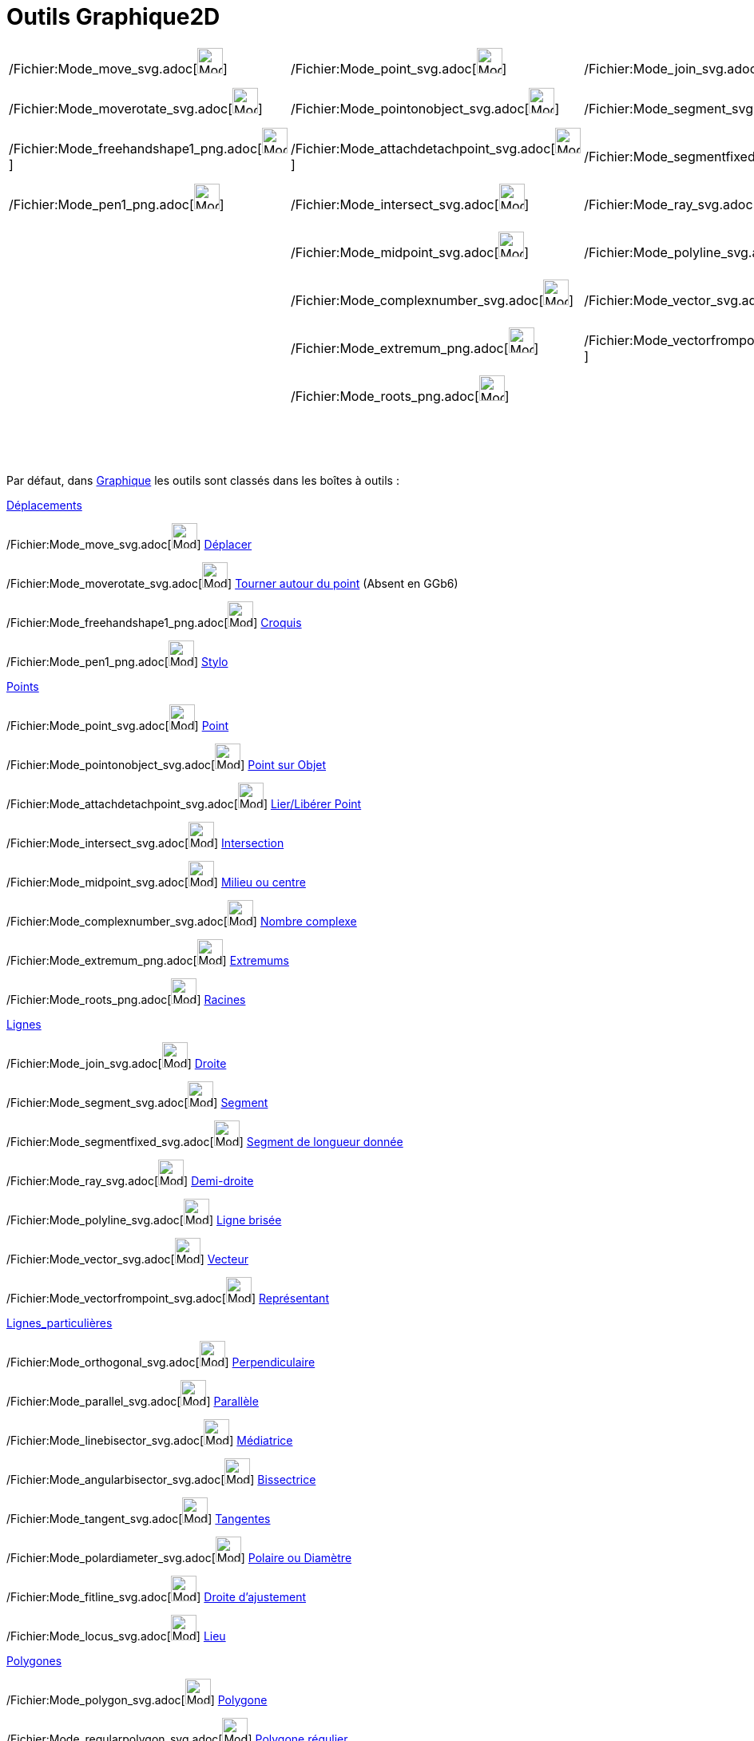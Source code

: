 = Outils Graphique2D
:page-en: tools/Graphics_Tools
ifdef::env-github[:imagesdir: /fr/modules/ROOT/assets/images]

[cols=",,,,,,,,,,",]
|===
|/Fichier:Mode_move_svg.adoc[image:32px-Mode_move.svg.png[Mode move.svg,width=32,height=32]]
|/Fichier:Mode_point_svg.adoc[image:32px-Mode_point.svg.png[Mode point.svg,width=32,height=32]]
|/Fichier:Mode_join_svg.adoc[image:32px-Mode_join.svg.png[Mode join.svg,width=32,height=32]]
|/Fichier:Mode_orthogonal_svg.adoc[image:32px-Mode_orthogonal.svg.png[Mode orthogonal.svg,width=32,height=32]]
|/Fichier:Mode_polygon_svg.adoc[image:32px-Mode_polygon.svg.png[Mode polygon.svg,width=32,height=32]]
|/Fichier:Mode_circle2_svg.adoc[image:32px-Mode_circle2.svg.png[Mode circle2.svg,width=32,height=32]]
|/Fichier:Mode_ellipse3_svg.adoc[image:32px-Mode_ellipse3.svg.png[Mode ellipse3.svg,width=32,height=32]]
|/Fichier:Mode_angle_svg.adoc[image:32px-Mode_angle.svg.png[Mode angle.svg,width=32,height=32]]
|/Fichier:Mode_mirroratline_svg.adoc[image:32px-Mode_mirroratline.svg.png[Mode mirroratline.svg,width=32,height=32]]
|/Fichier:Mode_slider_svg.adoc[image:32px-Mode_slider.svg.png[Mode slider.svg,width=32,height=32]]
|/Fichier:Mode_translateview_svg.adoc[image:32px-Mode_translateview.svg.png[Mode translateview.svg,width=32,height=32]]

|/Fichier:Mode_moverotate_svg.adoc[image:32px-Mode_moverotate.svg.png[Mode moverotate.svg,width=32,height=32]]
|/Fichier:Mode_pointonobject_svg.adoc[image:32px-Mode_pointonobject.svg.png[Mode pointonobject.svg,width=32,height=32]]
|/Fichier:Mode_segment_svg.adoc[image:32px-Mode_segment.svg.png[Mode segment.svg,width=32,height=32]]
|/Fichier:Mode_parallel_svg.adoc[image:32px-Mode_parallel.svg.png[Mode parallel.svg,width=32,height=32]]
|/Fichier:Mode_regularpolygon_svg.adoc[image:32px-Mode_regularpolygon.svg.png[Mode
regularpolygon.svg,width=32,height=32]]
|/Fichier:Mode_circlepointradius_svg.adoc[image:32px-Mode_circlepointradius.svg.png[Mode
circlepointradius.svg,width=32,height=32]] |/Fichier:Mode_hyperbola3_svg.adoc[image:32px-Mode_hyperbola3.svg.png[Mode
hyperbola3.svg,width=32,height=32]] |/Fichier:Mode_anglefixed_svg.adoc[image:32px-Mode_anglefixed.svg.png[Mode
anglefixed.svg,width=32,height=32]] |/Fichier:Mode_mirroratpoint_svg.adoc[image:32px-Mode_mirroratpoint.svg.png[Mode
mirroratpoint.svg,width=32,height=32]] |/Fichier:Mode_text_svg.adoc[image:32px-Mode_text.svg.png[Mode
text.svg,width=32,height=32]] |/Fichier:Mode_zoomin_svg.adoc[image:32px-Mode_zoomin.svg.png[Mode
zoomin.svg,width=32,height=32]]

|/Fichier:Mode_freehandshape1_png.adoc[image:Mode_freehandshape1.png[Mode freehandshape1.png,width=32,height=32]]
|/Fichier:Mode_attachdetachpoint_svg.adoc[image:32px-Mode_attachdetachpoint.svg.png[Mode
attachdetachpoint.svg,width=32,height=32]]
|/Fichier:Mode_segmentfixed_svg.adoc[image:32px-Mode_segmentfixed.svg.png[Mode segmentfixed.svg,width=32,height=32]]
|/Fichier:Mode_linebisector_svg.adoc[image:32px-Mode_linebisector.svg.png[Mode linebisector.svg,width=32,height=32]]
|/Fichier:Mode_rigidpolygon_svg.adoc[image:32px-Mode_rigidpolygon.svg.png[Mode rigidpolygon.svg,width=32,height=32]]
|/Fichier:Mode_compasses_svg.adoc[image:32px-Mode_compasses.svg.png[Mode compasses.svg,width=32,height=32]]
|/Fichier:Mode_parabola_svg.adoc[image:32px-Mode_parabola.svg.png[Mode parabola.svg,width=32,height=32]]
|/Fichier:Mode_distance_svg.adoc[image:32px-Mode_distance.svg.png[Mode distance.svg,width=32,height=32]]
|/Fichier:Mode_mirroratcircle_svg.adoc[image:32px-Mode_mirroratcircle.svg.png[Mode
mirroratcircle.svg,width=32,height=32]] |/Fichier:Mode_image1_png.adoc[image:Mode_image1.png[Mode
image1.png,width=32,height=32]] |/Fichier:Mode_zoomout_svg.adoc[image:32px-Mode_zoomout.svg.png[Mode
zoomout.svg,width=32,height=32]]

|/Fichier:Mode_pen1_png.adoc[image:Mode_pen1.png[Mode pen1.png,width=32,height=32]]
|/Fichier:Mode_intersect_svg.adoc[image:32px-Mode_intersect.svg.png[Mode intersect.svg,width=32,height=32]]
|/Fichier:Mode_ray_svg.adoc[image:32px-Mode_ray.svg.png[Mode ray.svg,width=32,height=32]]
|/Fichier:Mode_angularbisector_svg.adoc[image:32px-Mode_angularbisector.svg.png[Mode
angularbisector.svg,width=32,height=32]]
|/Fichier:Mode_vectorpolygon_svg.adoc[image:32px-Mode_vectorpolygon.svg.png[Mode vectorpolygon.svg,width=32,height=32]]
|/Fichier:Mode_circle3_svg.adoc[image:32px-Mode_circle3.svg.png[Mode circle3.svg,width=32,height=32]]
|/Fichier:Mode_conic5_svg.adoc[image:32px-Mode_conic5.svg.png[Mode conic5.svg,width=32,height=32]]
|/Fichier:Mode_area_svg.adoc[image:32px-Mode_area.svg.png[Mode area.svg,width=32,height=32]]
|/Fichier:Mode_rotatebyangle_svg.adoc[image:32px-Mode_rotatebyangle.svg.png[Mode rotatebyangle.svg,width=32,height=32]]
|/Fichier:Mode_buttonaction_svg.adoc[image:32px-Mode_buttonaction.svg.png[Mode buttonaction.svg,width=32,height=32]]
|/Fichier:Mode_showhideobject_svg.adoc[image:32px-Mode_showhideobject.svg.png[Mode
showhideobject.svg,width=32,height=32]]

| |/Fichier:Mode_midpoint_svg.adoc[image:32px-Mode_midpoint.svg.png[Mode midpoint.svg,width=32,height=32]]
|/Fichier:Mode_polyline_svg.adoc[image:32px-Mode_polyline.svg.png[Mode polyline.svg,width=32,height=32]]
|/Fichier:Mode_tangent_svg.adoc[image:32px-Mode_tangent.svg.png[Mode tangent.svg,width=32,height=32]] |
|/Fichier:Mode_semicircle_svg.adoc[image:32px-Mode_semicircle.svg.png[Mode semicircle.svg,width=32,height=32]] |
|/Fichier:Mode_slope_svg.adoc[image:32px-Mode_slope.svg.png[Mode slope.svg,width=32,height=32]]
|/Fichier:Mode_translatebyvector_svg.adoc[image:32px-Mode_translatebyvector.svg.png[Mode
translatebyvector.svg,width=32,height=32]]
|/Fichier:Mode_showcheckbox_svg.adoc[image:32px-Mode_showcheckbox.svg.png[Mode showcheckbox.svg,width=32,height=32]]
|/Fichier:Mode_showhidelabel_svg.adoc[image:32px-Mode_showhidelabel.svg.png[Mode showhidelabel.svg,width=32,height=32]]

| |/Fichier:Mode_complexnumber_svg.adoc[image:32px-Mode_complexnumber.svg.png[Mode
complexnumber.svg,width=32,height=32]] |/Fichier:Mode_vector_svg.adoc[image:32px-Mode_vector.svg.png[Mode
vector.svg,width=32,height=32]] |/Fichier:Mode_polardiameter_svg.adoc[image:32px-Mode_polardiameter.svg.png[Mode
polardiameter.svg,width=32,height=32]] | |/Fichier:Mode_circlearc3_svg.adoc[image:32px-Mode_circlearc3.svg.png[Mode
circlearc3.svg,width=32,height=32]] | |/Fichier:Mode_createlist_svg.adoc[image:32px-Mode_createlist.svg.png[Mode
createlist.svg,width=32,height=32]] |/Fichier:Mode_dilatefrompoint_svg.adoc[image:32px-Mode_dilatefrompoint.svg.png[Mode
dilatefrompoint.svg,width=32,height=32]]
|/Fichier:Mode_textfieldaction_svg.adoc[image:32px-Mode_textfieldaction.svg.png[Mode
textfieldaction.svg,width=32,height=32]]
|/Fichier:Mode_copyvisualstyle_svg.adoc[image:32px-Mode_copyvisualstyle.svg.png[Mode
copyvisualstyle.svg,width=32,height=32]]

| |/Fichier:Mode_extremum_png.adoc[image:32px-Mode_extremum.png[Mode extremum.png,width=32,height=32]]
|/Fichier:Mode_vectorfrompoint_svg.adoc[image:32px-Mode_vectorfrompoint.svg.png[Mode
vectorfrompoint.svg,width=32,height=32]] |/Fichier:Mode_fitline_svg.adoc[image:32px-Mode_fitline.svg.png[Mode
fitline.svg,width=32,height=32]] |
|/Fichier:Mode_circumcirclearc3_svg.adoc[image:32px-Mode_circumcirclearc3.svg.png[Mode
circumcirclearc3.svg,width=32,height=32]] | |/Fichier:Mode_relation_svg.adoc[image:32px-Mode_relation.svg.png[Mode
relation.svg,width=32,height=32]] | | |/Fichier:Mode_delete_svg.adoc[image:32px-Mode_delete.svg.png[Mode
delete.svg,width=32,height=32]]

| |/Fichier:Mode_roots_png.adoc[image:32px-Mode_roots.png[Mode roots.png,width=32,height=32]] |
|/Fichier:Mode_locus_svg.adoc[image:32px-Mode_locus.svg.png[Mode locus.svg,width=32,height=32]] |
|/Fichier:Mode_circlesector3_svg.adoc[image:32px-Mode_circlesector3.svg.png[Mode circlesector3.svg,width=32,height=32]]
| |/Fichier:Mode_functioninspector_svg.adoc[image:32px-Mode_functioninspector.svg.png[Mode
functioninspector.svg,width=32,height=32]] | | |

| | | | | |/Fichier:Mode_circumcirclesector3_svg.adoc[image:32px-Mode_circumcirclesector3.svg.png[Mode
circumcirclesector3.svg,width=32,height=32]] | | | | |
|===

Par défaut, dans xref:/Graphique.adoc[Graphique] les outils sont classés dans les boîtes à outils :

xref:/Déplacements.adoc[Déplacements]

/Fichier:Mode_move_svg.adoc[image:32px-Mode_move.svg.png[Mode move.svg,width=32,height=32]]
xref:/tools/Déplacer.adoc[Déplacer]

/Fichier:Mode_moverotate_svg.adoc[image:32px-Mode_moverotate.svg.png[Mode moverotate.svg,width=32,height=32]]
xref:/tools/Tourner_autour_du_point.adoc[Tourner autour du point] (Absent en GGb6)

/Fichier:Mode_freehandshape1_png.adoc[image:Mode_freehandshape1.png[Mode freehandshape1.png,width=32,height=32]]
xref:/tools/Croquis.adoc[Croquis]

/Fichier:Mode_pen1_png.adoc[image:Mode_pen1.png[Mode pen1.png,width=32,height=32]] xref:/tools/Stylo.adoc[Stylo]

xref:/Points.adoc[Points]

/Fichier:Mode_point_svg.adoc[image:32px-Mode_point.svg.png[Mode point.svg,width=32,height=32]]
xref:/tools/Point.adoc[Point]

/Fichier:Mode_pointonobject_svg.adoc[image:32px-Mode_pointonobject.svg.png[Mode pointonobject.svg,width=32,height=32]]
xref:/tools/Point_sur_Objet.adoc[Point sur Objet]

/Fichier:Mode_attachdetachpoint_svg.adoc[image:32px-Mode_attachdetachpoint.svg.png[Mode
attachdetachpoint.svg,width=32,height=32]] xref:/tools/Lier_Libérer_Point.adoc[Lier/Libérer Point]

/Fichier:Mode_intersect_svg.adoc[image:32px-Mode_intersect.svg.png[Mode intersect.svg,width=32,height=32]]
xref:/tools/Intersection.adoc[Intersection]

/Fichier:Mode_midpoint_svg.adoc[image:32px-Mode_midpoint.svg.png[Mode midpoint.svg,width=32,height=32]]
xref:/tools/Milieu_ou_centre.adoc[Milieu ou centre]

/Fichier:Mode_complexnumber_svg.adoc[image:32px-Mode_complexnumber.svg.png[Mode complexnumber.svg,width=32,height=32]]
xref:/tools/Nombre_complexe.adoc[Nombre complexe]

/Fichier:Mode_extremum_png.adoc[image:32px-Mode_extremum.png[Mode extremum.png,width=32,height=32]]
xref:/tools/Extremums.adoc[Extremums]

/Fichier:Mode_roots_png.adoc[image:32px-Mode_roots.png[Mode roots.png,width=32,height=32]]
xref:/tools/Racines.adoc[Racines]

xref:/Lignes.adoc[Lignes]

/Fichier:Mode_join_svg.adoc[image:32px-Mode_join.svg.png[Mode join.svg,width=32,height=32]]
xref:/tools/Droite.adoc[Droite]

/Fichier:Mode_segment_svg.adoc[image:32px-Mode_segment.svg.png[Mode segment.svg,width=32,height=32]]
xref:/tools/Segment.adoc[Segment]

/Fichier:Mode_segmentfixed_svg.adoc[image:32px-Mode_segmentfixed.svg.png[Mode segmentfixed.svg,width=32,height=32]]
xref:/tools/Segment_de_longueur_donnée.adoc[Segment de longueur donnée]

/Fichier:Mode_ray_svg.adoc[image:32px-Mode_ray.svg.png[Mode ray.svg,width=32,height=32]]
xref:/tools/Demi_droite.adoc[Demi-droite]

/Fichier:Mode_polyline_svg.adoc[image:32px-Mode_polyline.svg.png[Mode polyline.svg,width=32,height=32]]
xref:/tools/Ligne_brisée.adoc[Ligne brisée]

/Fichier:Mode_vector_svg.adoc[image:32px-Mode_vector.svg.png[Mode vector.svg,width=32,height=32]]
xref:/tools/Vecteur.adoc[Vecteur]

/Fichier:Mode_vectorfrompoint_svg.adoc[image:32px-Mode_vectorfrompoint.svg.png[Mode
vectorfrompoint.svg,width=32,height=32]] xref:/tools/Représentant.adoc[Représentant]

xref:/Lignes_particulières.adoc[Lignes_particulières]

/Fichier:Mode_orthogonal_svg.adoc[image:32px-Mode_orthogonal.svg.png[Mode orthogonal.svg,width=32,height=32]]
xref:/tools/Perpendiculaire.adoc[Perpendiculaire]

/Fichier:Mode_parallel_svg.adoc[image:32px-Mode_parallel.svg.png[Mode parallel.svg,width=32,height=32]]
xref:/tools/Parallèle.adoc[Parallèle]

/Fichier:Mode_linebisector_svg.adoc[image:32px-Mode_linebisector.svg.png[Mode linebisector.svg,width=32,height=32]]
xref:/tools/Médiatrice.adoc[Médiatrice]

/Fichier:Mode_angularbisector_svg.adoc[image:32px-Mode_angularbisector.svg.png[Mode
angularbisector.svg,width=32,height=32]] xref:/tools/Bissectrice.adoc[Bissectrice]

/Fichier:Mode_tangent_svg.adoc[image:32px-Mode_tangent.svg.png[Mode tangent.svg,width=32,height=32]]
xref:/tools/Tangentes.adoc[Tangentes]

/Fichier:Mode_polardiameter_svg.adoc[image:32px-Mode_polardiameter.svg.png[Mode polardiameter.svg,width=32,height=32]]
xref:/tools/Polaire_ou_Diamètre.adoc[Polaire ou Diamètre]

/Fichier:Mode_fitline_svg.adoc[image:32px-Mode_fitline.svg.png[Mode fitline.svg,width=32,height=32]]
xref:/tools/Droite_d'ajustement.adoc[Droite d'ajustement]

/Fichier:Mode_locus_svg.adoc[image:32px-Mode_locus.svg.png[Mode locus.svg,width=32,height=32]]
xref:/tools/Lieu.adoc[Lieu]

xref:/Polygones.adoc[Polygones]

/Fichier:Mode_polygon_svg.adoc[image:32px-Mode_polygon.svg.png[Mode polygon.svg,width=32,height=32]]
xref:/tools/Polygone.adoc[Polygone]

/Fichier:Mode_regularpolygon_svg.adoc[image:32px-Mode_regularpolygon.svg.png[Mode
regularpolygon.svg,width=32,height=32]] xref:/tools/Polygone_régulier.adoc[Polygone régulier]

/Fichier:Mode_rigidpolygon_svg.adoc[image:32px-Mode_rigidpolygon.svg.png[Mode rigidpolygon.svg,width=32,height=32]]
xref:/tools/Polygone_indéformable.adoc[Polygone indéformable]

/Fichier:Mode_vectorpolygon_svg.adoc[image:32px-Mode_vectorpolygon.svg.png[Mode vectorpolygon.svg,width=32,height=32]]
xref:/tools/Polygone_semi_déformable.adoc[Polygone semi-déformable]

xref:/Cercles_et_Arcs.adoc[Cercles_et_Arcs]

/Fichier:Mode_circle2_svg.adoc[image:32px-Mode_circle2.svg.png[Mode circle2.svg,width=32,height=32]]
xref:/tools/Cercle_(centre_point).adoc[Cercle (centre-point)]

/Fichier:Mode_circlepointradius_svg.adoc[image:32px-Mode_circlepointradius.svg.png[Mode
circlepointradius.svg,width=32,height=32]] xref:/tools/Cercle_(centre_rayon).adoc[Cercle (centre-rayon)]

/Fichier:Mode_compasses_svg.adoc[image:32px-Mode_compasses.svg.png[Mode compasses.svg,width=32,height=32]]
xref:/tools/Compas.adoc[Compas]

/Fichier:Mode_circle3_svg.adoc[image:32px-Mode_circle3.svg.png[Mode circle3.svg,width=32,height=32]]
xref:/tools/Cercle_passant_par_trois_points.adoc[Cercle passant par trois points]

/Fichier:Mode_semicircle_svg.adoc[image:32px-Mode_semicircle.svg.png[Mode semicircle.svg,width=32,height=32]]
xref:/tools/Demi_cercle.adoc[Demi-cercle]

/Fichier:Mode_circlearc3_svg.adoc[image:32px-Mode_circlearc3.svg.png[Mode circlearc3.svg,width=32,height=32]]
xref:/tools/Arc_de_cercle_(centre_2_points).adoc[Arc de cercle (centre-2 points)]

/Fichier:Mode_circumcirclearc3_svg.adoc[image:32px-Mode_circumcirclearc3.svg.png[Mode
circumcirclearc3.svg,width=32,height=32]] xref:/tools/Arc_de_cercle_créé_par_3_points.adoc[Arc de cercle créé par 3
points]

/Fichier:Mode_circlesector3_svg.adoc[image:32px-Mode_circlesector3.svg.png[Mode circlesector3.svg,width=32,height=32]]
xref:/tools/Secteur_circulaire_(centre_2_points).adoc[Secteur_circulaire_(centre-2_points)]

/Fichier:Mode_circumcirclesector3_svg.adoc[image:32px-Mode_circumcirclesector3.svg.png[Mode
circumcirclesector3.svg,width=32,height=32]] xref:/tools/Secteur_circulaire_créé_par_3_points.adoc[Secteur circulaire
créé par 3 points]

xref:/Coniques.adoc[Coniques]

/Fichier:Mode_ellipse3_svg.adoc[image:32px-Mode_ellipse3.svg.png[Mode ellipse3.svg,width=32,height=32]]
xref:/tools/Ellipse.adoc[Ellipse]

/Fichier:Mode_hyperbola3_svg.adoc[image:32px-Mode_hyperbola3.svg.png[Mode hyperbola3.svg,width=32,height=32]]
xref:/tools/Hyperbole.adoc[Hyperbole]

/Fichier:Mode_parabola_svg.adoc[image:32px-Mode_parabola.svg.png[Mode parabola.svg,width=32,height=32]]
xref:/tools/Parabole.adoc[Parabole]

/Fichier:Mode_conic5_svg.adoc[image:32px-Mode_conic5.svg.png[Mode conic5.svg,width=32,height=32]]
xref:/tools/Conique_passant_par_cinq_points.adoc[Conique passant par cinq points]

xref:/Mesures.adoc[Mesures]

/Fichier:Mode_angle_svg.adoc[image:32px-Mode_angle.svg.png[Mode angle.svg,width=32,height=32]]
xref:/tools/Angle.adoc[Angle]

/Fichier:Mode_anglefixed_svg.adoc[image:32px-Mode_anglefixed.svg.png[Mode anglefixed.svg,width=32,height=32]]
xref:/tools/Angle_de_mesure_donnée.adoc[Angle de mesure donnée]

/Fichier:Mode_distance_svg.adoc[image:32px-Mode_distance.svg.png[Mode distance.svg,width=32,height=32]]
xref:/tools/Distance_ou_Longueur.adoc[Distance ou Longueur]

/Fichier:Mode_area_svg.adoc[image:32px-Mode_area.svg.png[Mode area.svg,width=32,height=32]] xref:/tools/Aire.adoc[Aire]

/Fichier:Mode_slope_svg.adoc[image:32px-Mode_slope.svg.png[Mode slope.svg,width=32,height=32]]
xref:/tools/Pente.adoc[Pente]

/Fichier:Mode_createlist_svg.adoc[image:32px-Mode_createlist.svg.png[Mode createlist.svg,width=32,height=32]]
xref:/tools/Liste.adoc[Liste]

/Fichier:Mode_relation_svg.adoc[image:32px-Mode_relation.svg.png[Mode relation.svg,width=32,height=32]]
xref:/tools/Relation.adoc[Relation]

/Fichier:Mode_functioninspector_svg.adoc[image:32px-Mode_functioninspector.svg.png[Mode
functioninspector.svg,width=32,height=32]] xref:/tools/Inspecteur_de_fonction.adoc[Inspecteur de fonction]

xref:/Transformations.adoc[Transformations]

/Fichier:Mode_mirroratline_svg.adoc[image:32px-Mode_mirroratline.svg.png[Mode mirroratline.svg,width=32,height=32]]
xref:/tools/Symétrie_axiale.adoc[Symétrie axiale]

/Fichier:Mode_mirroratpoint_svg.adoc[image:32px-Mode_mirroratpoint.svg.png[Mode mirroratpoint.svg,width=32,height=32]]
xref:/tools/Symétrie_centrale.adoc[Symétrie centrale]

/Fichier:Mode_mirroratcircle_svg.adoc[image:32px-Mode_mirroratcircle.svg.png[Mode
mirroratcircle.svg,width=32,height=32]] xref:/tools/Inversion.adoc[Inversion]

/Fichier:Mode_rotatebyangle_svg.adoc[image:32px-Mode_rotatebyangle.svg.png[Mode rotatebyangle.svg,width=32,height=32]]
xref:/tools/Rotation.adoc[Rotation]

/Fichier:Mode_translatebyvector_svg.adoc[image:32px-Mode_translatebyvector.svg.png[Mode
translatebyvector.svg,width=32,height=32]] xref:/tools/Translation.adoc[Translation]

/Fichier:Mode_dilatefrompoint_svg.adoc[image:32px-Mode_dilatefrompoint.svg.png[Mode
dilatefrompoint.svg,width=32,height=32]] xref:/tools/Homothétie.adoc[Homothétie]

xref:/InterActions.adoc[InterActions] xref:/Insertions.adoc[Insertions]

/Fichier:Mode_slider_svg.adoc[image:32px-Mode_slider.svg.png[Mode slider.svg,width=32,height=32]]
xref:/tools/Curseur.adoc[Curseur]

/Fichier:Mode_text_svg.adoc[image:32px-Mode_text.svg.png[Mode text.svg,width=32,height=32]]
xref:/tools/Texte.adoc[Texte]

/Fichier:Mode_image1_png.adoc[image:Mode_image1.png[Mode image1.png,width=32,height=32]] xref:/tools/Image.adoc[Image]

/Fichier:Mode_buttonaction_svg.adoc[image:32px-Mode_buttonaction.svg.png[Mode buttonaction.svg,width=32,height=32]]
xref:/tools/Bouton.adoc[Bouton]

/Fichier:Mode_showcheckbox_svg.adoc[image:32px-Mode_showcheckbox.svg.png[Mode showcheckbox.svg,width=32,height=32]]
xref:/tools/BoîteSélection.adoc[BoîteSélection] (des objets à Afficher/Cacher)

/Fichier:Mode_textfieldaction_svg.adoc[image:32px-Mode_textfieldaction.svg.png[Mode
textfieldaction.svg,width=32,height=32]] xref:/tools/ChampTexte.adoc[ChampTexte]

xref:/Généraux.adoc[Généraux]

/Fichier:Mode_translateview_svg.adoc[image:32px-Mode_translateview.svg.png[Mode translateview.svg,width=32,height=32]]
xref:/tools/Déplacer_Graphique.adoc[Déplacer Graphique]

/Fichier:Mode_zoomin_svg.adoc[image:32px-Mode_zoomin.svg.png[Mode zoomin.svg,width=32,height=32]]
xref:/tools/Agrandissement.adoc[Agrandissement]

/Fichier:Mode_zoomout_svg.adoc[image:32px-Mode_zoomout.svg.png[Mode zoomout.svg,width=32,height=32]]
xref:/tools/Réduction.adoc[Réduction]

/Fichier:Mode_showhideobject_svg.adoc[image:32px-Mode_showhideobject.svg.png[Mode
showhideobject.svg,width=32,height=32]] xref:/tools/Afficher_cacher_l'objet.adoc[Afficher/cacher l'objet]

/Fichier:Mode_showhidelabel_svg.adoc[image:32px-Mode_showhidelabel.svg.png[Mode showhidelabel.svg,width=32,height=32]]
xref:/tools/Afficher_cacher_l'étiquette.adoc[Afficher/cacher l'étiquette]

/Fichier:Mode_copyvisualstyle_svg.adoc[image:32px-Mode_copyvisualstyle.svg.png[Mode
copyvisualstyle.svg,width=32,height=32]] xref:/tools/Copier_Style_graphique.adoc[Copier Style graphique]

/Fichier:Mode_delete_svg.adoc[image:32px-Mode_delete.svg.png[Mode delete.svg,width=32,height=32]]
xref:/tools/Effacer.adoc[Effacer]

xref:/Utilisateur.adoc[Utilisateur]

Vous pouvez réarranger ces boîtes à outils et enregistrer votre configuration dans la
/s_index_php?title=En:Reference:File_Format_action=edit_redlink=1.adoc[Feuille de travail GeoGebra (:.ggb)]. Voir
xref:/Barre_d'outils.adoc[Personnaliser la barre d'outils] pour les détails.

[NOTE]
====

*Note :* Avec beaucoup d'outils de construction vous pouvez directement créer de nouveaux points en cliquant à un
endroit vierge de Graphique.

====
